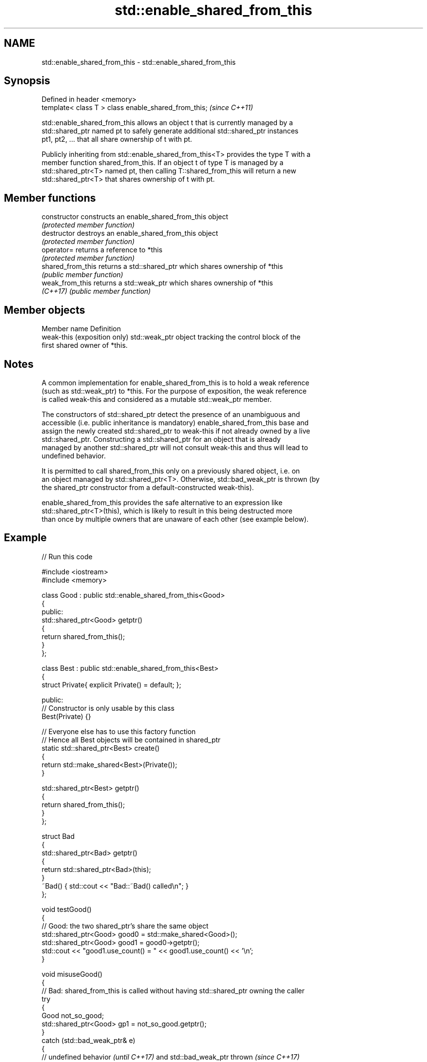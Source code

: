 .TH std::enable_shared_from_this 3 "2024.06.10" "http://cppreference.com" "C++ Standard Libary"
.SH NAME
std::enable_shared_from_this \- std::enable_shared_from_this

.SH Synopsis
   Defined in header <memory>
   template< class T > class enable_shared_from_this;  \fI(since C++11)\fP

   std::enable_shared_from_this allows an object t that is currently managed by a
   std::shared_ptr named pt to safely generate additional std::shared_ptr instances
   pt1, pt2, ... that all share ownership of t with pt.

   Publicly inheriting from std::enable_shared_from_this<T> provides the type T with a
   member function shared_from_this. If an object t of type T is managed by a
   std::shared_ptr<T> named pt, then calling T::shared_from_this will return a new
   std::shared_ptr<T> that shares ownership of t with pt.

.SH Member functions

   constructor      constructs an enable_shared_from_this object
                    \fI(protected member function)\fP
   destructor       destroys an enable_shared_from_this object
                    \fI(protected member function)\fP
   operator=        returns a reference to *this
                    \fI(protected member function)\fP
   shared_from_this returns a std::shared_ptr which shares ownership of *this
                    \fI(public member function)\fP
   weak_from_this   returns a std::weak_ptr which shares ownership of *this
   \fI(C++17)\fP          \fI(public member function)\fP

.SH Member objects

   Member name                 Definition
   weak-this (exposition only) std::weak_ptr object tracking the control block of the
                               first shared owner of *this.

.SH Notes

   A common implementation for enable_shared_from_this is to hold a weak reference
   (such as std::weak_ptr) to *this. For the purpose of exposition, the weak reference
   is called weak-this and considered as a mutable std::weak_ptr member.

   The constructors of std::shared_ptr detect the presence of an unambiguous and
   accessible (i.e. public inheritance is mandatory) enable_shared_from_this base and
   assign the newly created std::shared_ptr to weak-this if not already owned by a live
   std::shared_ptr. Constructing a std::shared_ptr for an object that is already
   managed by another std::shared_ptr will not consult weak-this and thus will lead to
   undefined behavior.

   It is permitted to call shared_from_this only on a previously shared object, i.e. on
   an object managed by std::shared_ptr<T>. Otherwise, std::bad_weak_ptr is thrown (by
   the shared_ptr constructor from a default-constructed weak-this).

   enable_shared_from_this provides the safe alternative to an expression like
   std::shared_ptr<T>(this), which is likely to result in this being destructed more
   than once by multiple owners that are unaware of each other (see example below).

.SH Example


// Run this code

 #include <iostream>
 #include <memory>

 class Good : public std::enable_shared_from_this<Good>
 {
 public:
     std::shared_ptr<Good> getptr()
     {
         return shared_from_this();
     }
 };

 class Best : public std::enable_shared_from_this<Best>
 {
     struct Private{ explicit Private() = default; };

 public:
     // Constructor is only usable by this class
     Best(Private) {}

     // Everyone else has to use this factory function
     // Hence all Best objects will be contained in shared_ptr
     static std::shared_ptr<Best> create()
     {
         return std::make_shared<Best>(Private());
     }

     std::shared_ptr<Best> getptr()
     {
         return shared_from_this();
     }
 };


 struct Bad
 {
     std::shared_ptr<Bad> getptr()
     {
         return std::shared_ptr<Bad>(this);
     }
     ~Bad() { std::cout << "Bad::~Bad() called\\n"; }
 };

 void testGood()
 {
     // Good: the two shared_ptr's share the same object
     std::shared_ptr<Good> good0 = std::make_shared<Good>();
     std::shared_ptr<Good> good1 = good0->getptr();
     std::cout << "good1.use_count() = " << good1.use_count() << '\\n';
 }

 void misuseGood()
 {
     // Bad: shared_from_this is called without having std::shared_ptr owning the caller
     try
     {
         Good not_so_good;
         std::shared_ptr<Good> gp1 = not_so_good.getptr();
     }
     catch (std::bad_weak_ptr& e)
     {
         // undefined behavior \fI(until C++17)\fP and std::bad_weak_ptr thrown \fI(since C++17)\fP
         std::cout << e.what() << '\\n';
     }
 }

 void testBest()
 {
     // Best: Same but can't stack-allocate it:
     std::shared_ptr<Best> best0 = Best::create();
     std::shared_ptr<Best> best1 = best0->getptr();
     std::cout << "best1.use_count() = " << best1.use_count() << '\\n';

     // Best stackBest; // <- Will not compile because Best::Best() is private.
 }

 void testBad()
 {
     // Bad, each shared_ptr thinks it's the only owner of the object
     std::shared_ptr<Bad> bad0 = std::make_shared<Bad>();
     std::shared_ptr<Bad> bad1 = bad0->getptr();
     std::cout << "bad1.use_count() = " << bad1.use_count() << '\\n';
 } // UB: double-delete of Bad

 int main()
 {
     testGood();
     misuseGood();

     testBest();

     testBad();
 }

.SH Possible output:

 good1.use_count() = 2
 bad_weak_ptr
 best1.use_count() = 2
 bad1.use_count() = 1
 Bad::~Bad() called
 Bad::~Bad() called
 *** glibc detected *** ./test: double free or corruption

   Defect reports

   The following behavior-changing defect reports were applied retroactively to
   previously published C++ standards.

      DR    Applied to             Behavior as published              Correct behavior
   LWG 2529 C++11      specification for enable_shared_from_this was  clarified and
                       unclear and maybe unimplementable              fixed

.SH See also

   shared_ptr                smart pointer with shared object ownership semantics
   \fI(C++11)\fP                   \fI(class template)\fP
   make_shared               creates a shared pointer that manages a new object
   make_shared_for_overwrite \fI(function template)\fP
   (C++20)
